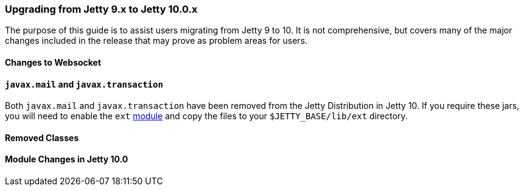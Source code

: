 //
//  ========================================================================
//  Copyright (c) 1995-2020 Mort Bay Consulting Pty Ltd and others.
//  ========================================================================
//  All rights reserved. This program and the accompanying materials
//  are made available under the terms of the Eclipse Public License v1.0
//  and Apache License v2.0 which accompanies this distribution.
//
//      The Eclipse Public License is available at
//      http://www.eclipse.org/legal/epl-v10.html
//
//      The Apache License v2.0 is available at
//      http://www.opensource.org/licenses/apache2.0.php
//
//  You may elect to redistribute this code under either of these licenses.
//  ========================================================================
//

=== Upgrading from Jetty 9.x to Jetty 10.0.x

The purpose of this guide is to assist users migrating from Jetty 9 to 10.
It is not comprehensive, but covers many of the major changes included in the release that may prove as problem areas for users.

//TODO - Make note of any specific required Java versions.

==== Changes to Websocket

==== `javax.mail` and `javax.transaction`

Both `javax.mail` and `javax.transaction` have been removed from the Jetty Distribution in Jetty 10.
If you require these jars, you will need to enable the `ext` link:#startup-modules[module] and copy the files to your `$JETTY_BASE/lib/ext` directory.

==== Removed Classes

//TODO - Insert major removed/refactored classes from Jetty-9.x.x to Jetty-10.0.x

==== Module Changes in Jetty 10.0
